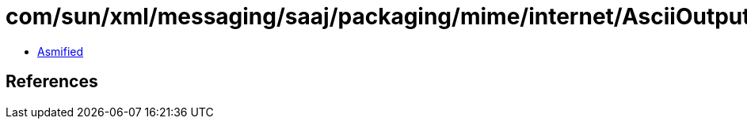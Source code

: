 = com/sun/xml/messaging/saaj/packaging/mime/internet/AsciiOutputStream.class

 - link:AsciiOutputStream-asmified.java[Asmified]

== References

